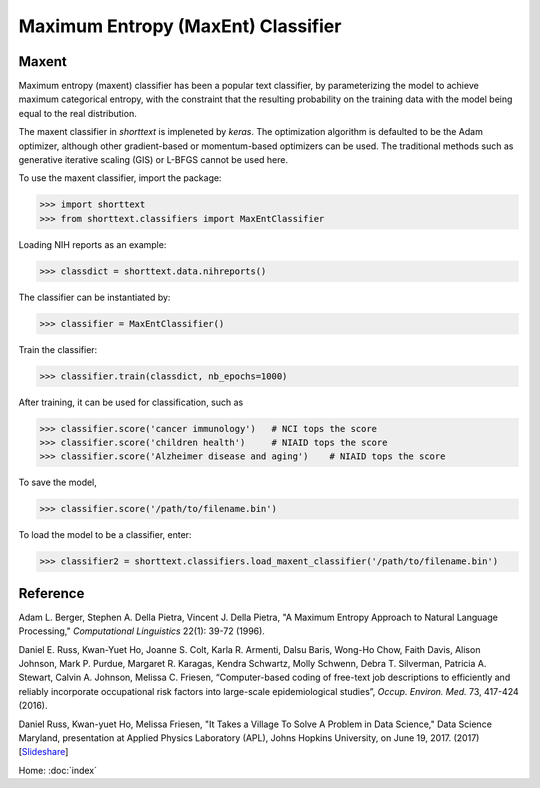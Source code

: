 Maximum Entropy (MaxEnt) Classifier
===================================

Maxent
------

Maximum entropy (maxent) classifier has been a popular text classifier, by parameterizing the model
to achieve maximum categorical entropy, with the constraint that the resulting probability
on the training data with the model being equal to the real distribution.

The maxent classifier in `shorttext` is impleneted by `keras`. The optimization algorithm is
defaulted to be the Adam optimizer, although other gradient-based or momentum-based optimizers
can be used. The traditional methods such as generative iterative scaling (GIS) or
L-BFGS cannot be used here.

To use the maxent classifier, import the package:

>>> import shorttext
>>> from shorttext.classifiers import MaxEntClassifier

Loading NIH reports as an example:

>>> classdict = shorttext.data.nihreports()

The classifier can be instantiated by:

>>> classifier = MaxEntClassifier()

Train the classifier:

>>> classifier.train(classdict, nb_epochs=1000)

After training, it can be used for classification, such as

>>> classifier.score('cancer immunology')   # NCI tops the score
>>> classifier.score('children health')     # NIAID tops the score
>>> classifier.score('Alzheimer disease and aging')    # NIAID tops the score

To save the model,

>>> classifier.score('/path/to/filename.bin')

To load the model to be a classifier, enter:

>>> classifier2 = shorttext.classifiers.load_maxent_classifier('/path/to/filename.bin')

Reference
---------

Adam L. Berger, Stephen A. Della Pietra, Vincent J. Della Pietra, "A Maximum Entropy Approach to Natural Language Processing," *Computational Linguistics* 22(1): 39-72 (1996).

Daniel E. Russ, Kwan-Yuet Ho, Joanne S. Colt, Karla R. Armenti, Dalsu Baris, Wong-Ho Chow, Faith Davis, Alison Johnson, Mark P. Purdue, Margaret R. Karagas, Kendra Schwartz, Molly Schwenn, Debra T. Silverman, Patricia A. Stewart, Calvin A. Johnson, Melissa C. Friesen, “Computer-based coding of free-text job descriptions to efficiently and reliably incorporate occupational risk factors into large-scale epidemiological studies”, *Occup. Environ. Med.* 73, 417-424 (2016).

Daniel Russ, Kwan-yuet Ho, Melissa Friesen, "It Takes a Village To Solve A Problem in Data Science," Data Science Maryland, presentation at Applied Physics Laboratory (APL), Johns Hopkins University, on June 19, 2017. (2017) [`Slideshare
<https://www.slideshare.net/DataScienceMD/it-takes-a-village-to-solve-a-problem-in-data-science>`_]

Home: :doc:`index`